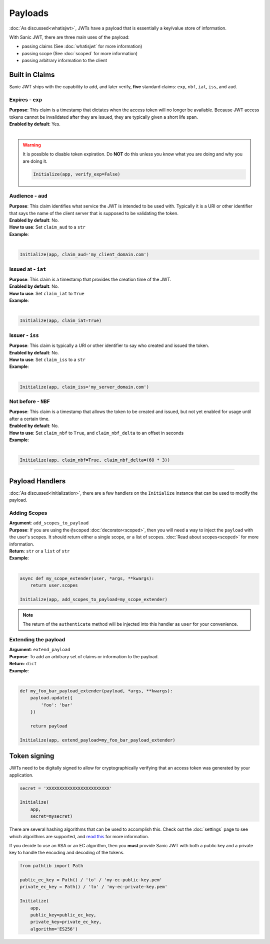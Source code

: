 ========
Payloads
========

:doc:`As discussed<whatisjwt>`, JWTs have a payload that is essentially a key/value store of information.

With Sanic JWT, there are three main uses of the payload:

- passing claims (See :doc:`whatisjwt` for more information)
- passing scope (See :doc:`scoped` for more information)
- passing arbitrary information to the client

+++++++++++++++
Built in Claims
+++++++++++++++

Sanic JWT ships with the capability to add, and later verify, **five** standard claims: ``exp``, ``nbf``, ``iat``, ``iss``, and ``aud``.

-----------------
Expires - ``exp``
-----------------

| **Purpose**: This claim is a timestamp that dictates when the access token will no longer be available. Because JWT access tokens cannot be invalidated after they are issued, they are typically given a short life span.
| **Enabled by default**: Yes.
|

.. warning::

    It is possible to disable token expiration. Do **NOT** do this unless you know what you are doing and why you are doing it.

    .. code-block:: python

        Initialize(app, verify_exp=False)


------------------
Audience - ``aud``
------------------

| **Purpose**: This claim identifies what service the JWT is intended to be used with. Typically it is a URI or other identifier that says the name of the client server that is supposed to be validating the token.
| **Enabled by default**: No.
| **How to use**: Set ``claim_aud`` to a ``str``
| **Example**:
|

.. code-block:: python

    Initialize(app, claim_aud='my_client_domain.com')


-------------------
Issued at - ``iat``
-------------------

| **Purpose**: This claim is a timestamp that provides the creation time of the JWT.
| **Enabled by default**: No.
| **How to use**: Set ``claim_iat`` to ``True``
| **Example**:
|

.. code-block:: python

    Initialize(app, claim_iat=True)


----------------
Issuer - ``iss``
----------------

| **Purpose**: This claim is typically a URI or other identifier to say who created and issued the token.
| **Enabled by default**: No.
| **How to use**: Set ``claim_iss`` to a ``str``
| **Example**:
|

.. code-block:: python

    Initialize(app, claim_iss='my_server_domain.com')


--------------------
Not before - ``NBF``
--------------------

| **Purpose**: This claim is a timestamp that allows the token to be created and issued, but not yet enabled for usage until after a certain time.
| **Enabled by default**: No.
| **How to use**: Set ``claim_nbf`` to ``True``, and ``claim_nbf_delta`` to an offset in seconds
| **Example**:
|

.. code-block:: python

    Initialize(app, claim_nbf=True, claim_nbf_delta=(60 * 3))

------------

++++++++++++++++
Payload Handlers
++++++++++++++++

:doc:`As discussed<initialization>`, there are a few handlers on the ``Initialize`` instance that can be used to modify the payload.

-------------
Adding Scopes
-------------

| **Argument**: ``add_scopes_to_payload``
| **Purpose**: If you are using the ``@scoped`` :doc:`decorator<scoped>`, then you will need a way to inject the ``payload`` with the user's scopes. It should return either a single scope, or a list of scopes. :doc:`Read about scopes<scoped>` for more information.
| **Return**: ``str`` or a ``list`` of ``str``
| **Example**:
|

.. code-block:: python

    async def my_scope_extender(user, *args, **kwargs):
        return user.scopes

    Initialize(app, add_scopes_to_payload=my_scope_extender)

.. note::

    The return of the ``authenticate`` method will be injected into this handler as ``user`` for your convenience.

---------------------
Extending the payload
---------------------

| **Argument**: ``extend_payload``
| **Purpose**: To add an arbitrary set of claims or information to the payload.
| **Return**: ``dict``
| **Example**:
|

.. code-block:: python

    def my_foo_bar_payload_extender(payload, *args, **kwargs):
        payload.update({
            'foo': 'bar'
        })

        return payload

    Initialize(app, extend_payload=my_foo_bar_payload_extender)

+++++++++++++
Token signing
+++++++++++++

JWTs need to be digitally signed to allow for cryptographically verifying that an access token was generated by your application.

.. code-block:: python

    secret = 'XXXXXXXXXXXXXXXXXXXXXXXX'

    Initialize(
        app,
        secret=mysecret)

There are several hashing algorithms that can be used to accomplish this. Check out the :doc:`settings` page to see which algorithms are supported, and `read this <https://pyjwt.readthedocs.io/en/latest/algorithms.html#digital-signature-algorithms>`_ for more information.

If you decide to use an RSA or an EC algorithm, then you **must** provide Sanic JWT with both a public key and a private key to handle the encoding and decoding of the tokens.

.. code-block:: python

    from pathlib import Path

    public_ec_key = Path() / 'to' / 'my-ec-public-key.pem'
    private_ec_key = Path() / 'to' / 'my-ec-private-key.pem'

    Initialize(
        app,
        public_key=public_ec_key,
        private_key=private_ec_key,
        algorithm='ES256')
